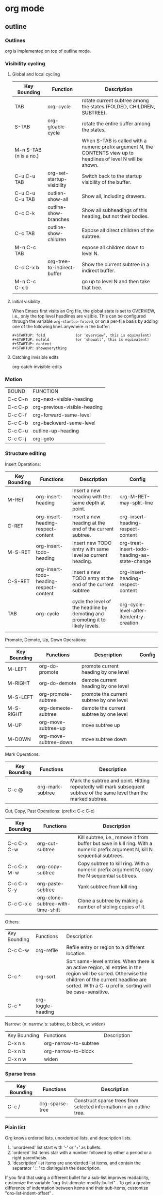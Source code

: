 * org mode
** outline
*** Outlines
org is implemented on top of outline mode.


*** Visibility cycling
**** Global and local cycling

| Key Bounding           | Function                    | Description                                                                                                        |
|------------------------+-----------------------------+--------------------------------------------------------------------------------------------------------------------|
| TAB                    | org-cycle                   | rotate current subtree among the states (FOLDED, CHILDREN, SUBTREE).                                               |
| S-TAB                  | org-gloable-cycle           | rotate the entire buffer among the states.                                                                         |
| M-n S-TAB (n is a no.) |                             | When S-TAB is called with a numeric prefix argument N, the CONTENTS view up to headlines of level N will be shown. |
| C-u C-u TAB            | org-set-startup-visibility  | Switch back to the startup visibility of the buffer.                                                               |
| C-u C-u C-u TAB        | outlien-show-all            | Show all, including drawers.                                                                                       |
| C-c C-k                | outline-show-branches       | Show all subheadings of this heading, but not their bodies.                                                        |
| C-c TAB                | outline-show-children       | Expose all direct children of the subtree.                                                                         |
| M-n C-c TAB            |                             | expose all children down to level N.                                                                               |
| C-c C-x b              | org-tree-to-indirect-buffer | Show the current subtree in a indirect buffer.                                                                     |
| M-n C-c C-x b          |                             | go up to level N and then take that tree.                                                                          |
|                        |                             |                                                                                                                    |



**** Initial visibility
When Emacs first visits an Org file, the global state is set to OVERVIEW, 
i.e., only the top level headlines are visible. 
This can be configured through the variable =org-startup-folded=, 
or on a per-file basis by adding one of the following lines anywhere in the buffer:

#+BEGIN_EXAMPLE
   #+STARTUP: fold              (or ‘overview’, this is equivalent)
   #+STARTUP: nofold            (or ‘showall’, this is equivalent)
   #+STARTUP: content
   #+STARTUP: showeverything
#+END_EXAMPLE


**** Catching invisible edits
org-catch-invisible-edits

*** Motion
| BOUND   | FUNCTION                     |
| C-c C-n | org-next-visible-heading     |
| C-c C-p | org-previous-visible-heading |
| C-c C-f | org-forward-same-level       |
| C-c C-b | org-backward-same-level      |
| C-c C-u | outline-up-heading           |
| C-c C-j | org-goto                     |

*** Structure editing
Insert Operations:
| Key Bounding | Functions                               | Description                                                                    | Config                                        |
|--------------+-----------------------------------------+--------------------------------------------------------------------------------+-----------------------------------------------|
| M-RET        | org-insert-heading                      | Insert a new heading with the same depth at point.                             | org-M-RET-may-split-line                      |
| C-RET        | org-insert-heading-respect-content      | Insert a new heading at the end of the current subtree.                        | org-insert-heading-respect-content            |
| M-S-RET      | org-insert-todo-heading                 | Insert new TODO entry with same level as current heading.                      | org-treat-insert-todo-heading-as-state-change |
| C-S-RET      | org-insert-todo-heading-respect-content | Insert a new TODO entry at the end of the current subtree                      | org-insert-heading-respect-content            |
| TAB          | org-cycle                               | cycle the level of the headline by demoting and promoting it to likely levels. | org-cycle-level-after-item/entry-creation     |
|              |                                         |                                                                                |                                               |

Promote, Demote, Up, Down Operations:
| Key Bounding | Functions             | Description                              | Config |
|--------------+-----------------------+------------------------------------------+--------|
| M-LEFT       | org-do-promote        | promote current heading by one level     |        |
| M-RIGHT      | org-do-demote         | demote current heading by one level      |        |
| M-S-LEFT     | org-promote-subtree   | promote the current subtree by one level |        |
| M-S-RIGHT    | org-demeote-subtree   | demote the current subtree by one level  |        |
| M-UP         | org-move-subtree-up   | move subtree up                          |        |
| M-DOWN       | org-move-subtree-down | move subtree down                        |        |


Mark Operations:
| Key Bounding | Functions        | Description                                                                                                            |
|--------------+------------------+------------------------------------------------------------------------------------------------------------------------+
| C-c @        | org-mark-subtree | Mark the subtree and point. Hitting repeatedly will mark subsequent subtree of the same level than the marked subtree. |



Cut, Copy, Past Operations: (prefix: C-c C-x)
| Key Bounding | Functions                         | Description                                                                                                                    |
|--------------+-----------------------------------+--------------------------------------------------------------------------------------------------------------------------------|
| C-c C-x C-w  | org-cut-subtree                   | Kill subtree, i.e., remove it from buffer but save in kill ring. With a numeric prefix argument N, kill N sequential subtrees. |
| C-c C-x M-w  | org-copy-subtree                  | Copy subtree to kill ring. With a numeric prefix argument N, copy the N sequential subtrees.                                   |
| C-c C-x C-y  | org-paste-subtree                 | Yank subtree from kill ring.                                                                                                   |
| C-c C-x c    | org-clone-subtree-with-time-shift | Clone a subtree by making a number of sibling copies of it.                                                                    |

Others:
| Key Bounding | Functions          | Description                                                                                                                                                                                                      |
| C-c C-w      | org-refile         | Refile entry or region to a different location.                                                                                                                                                                  |
| C-c ^        | org-sort           | Sort same-level entries. When there is an active region, all entries in the region will be sorted. Otherwise the children of the current headline are sorted. With a C-u prefix, sorting will be case-sensitive. |
| C-c *        | org-toggle-heading |                                                                                                                                                                                                                  |




Narrow: (n: narrow, s: subtree, b: block, w: widen)
| Key Bounding | Functions             | Description |
| C-x n s      | org-narrow-to-subtree |             |
| C-x n b      | org-narrow-to-block   |             |
| C-x n w      | widen                 |             |

*** Sparse tress
| Key Bounding | Functions       | Description                                                          |
|--------------+-----------------+----------------------------------------------------------------------|
| C-c /        | org-sparse-tree | Construct sparse trees from selected information in an outline tree. |


*** Plain list
Org knows ordered lists, unorderded lists, and description lists.
1) 'unordered' list start with '-' or '+' as bullets.
2) 'ordered' list items star with a number followed by either a period or a right parenthesis.
3) 'description' list items are unorderded list items, and contain the separator ' :: ' to distinguish the description.

If you find that using a different bullet for a sub-list improves readability, customize the variable "org-list-demote-modify-bullet" . 
To get a greater difference of indentation between items and their sub-items, customize "org-list-indent-offset" . 

| Key Bound | Function                              | Description                                    |
|-----------+---------------------------------------+------------------------------------------------|
| M-RET     | org-insert-item                       | Insert new item in current level.              |
| M-S-RET   | org-insert-todo-heading               | Insert a new item with an unchecked check box. |
| S-UP      | org-previous-item                     | Jump to the previous item in the current list. |
| S-DOWN    | org-next-item                         | Jump to the next item in the current list.     |
| M-UP      | org-move-item-up                      |                                                |
| M-DOWN    | org-move-item-down                    |                                                |
| M-S-LEFT  | org-outdent-item-tree                 |                                                |
| M-S-RIGHT | org-indent-item-tree                  |                                                |
| C-c ^     | org-sort-list                         |                                                |
| C-c -     | org-toggle-item/org-cycle-list-bullet |                                                |


*** Blocks
Org mode uses begin...end blocks for various purposes from including source code examples to capturing time logging information. 

[[file:pics/blocks.png]]
These blocks can be folded and unfolded by pressing <TAB> in the begin line. 
You can also get all blocks folded at startup by configuring the option "org-hide-block-startup" or on a per-file basis by using
#+BEGIN_EXAMPLE
#+STARTUP: hideblocks
#+STARTUP: nohideblocks
#+END_EXAMPLE


*** Footnote
A footnote is started by a footnote marker in square brackets in column 0, no indentation allowd.
For example:

#+BEGIN_EXAMPLE
The Org homepage[fn:1] now looks a lot better than it used to.
...
[fn:1] The link is: https://orgmode.org
#+END_EXAMPLE

Org mode extends the number-based syntax to "named" footnotes and optional inline definition.


#+BEGIN_EXAMPLE
[fn:name]
[fn:name:a definition]
[fn::a definition]
#+END_EXAMPLE

C-c C-x f
org-footnote-action
When at a footnote reference, jump to the definition.
When at a definition, jump to the references if they exist, offer to create them otherwise.
When neither at definition or reference, create a new footnote, interactively.
With prefix, offer additional commands in a menu. (C-u C-c C-x f)


** date and time
The specially formatted string carrying the date and/or time information is called a timestamp in Org mode.
*** Timestamps
**** Plain timestamp
#+BEGIN_EXAMPLE
<2016-11-01 Wed 19:15>
<2006-11-02 Thu 20:00-22:00>
#+END_EXAMPLE

**** Timestamp with repeater interval
It applies not only on the given date, but again and again after a certain interval of
N days(d), weeks(w), months(m), or years(y).
#+BEGIN_EXAMPLE
<2007-05-16 Wed 12:30 +1w>
#+END_EXAMPLE

**** Time/Date range
#+BEGIN_EXAMPLE
<2004-08-23 Mon>--<2004-08-26 Thu>
#+END_EXAMPLE

**** Inactive timestamp
These timestamp are inactive in the sense that they do not trigger an entry to show up in the agenda.
#+BEGIN_EXAMPLE
[2006-11-01 Wed]
#+END_EXAMPLE

*** Creating timestamps
| Key Bound | Functions               | Description                                                                                                                        |
|-----------+-------------------------+------------------------------------------------------------------------------------------------------------------------------------|
| C-c .     | org-time-stamp          | Prompt for a date and insert a corresponding timestamp.  When this command is used twice in succession, a time range is inserted.  |
| C-c !     | org-time-stamp-inactive | Insert a inactive timestamp.                                                                                                       |
| C-c <     | org-date-from-calendar  | Insert a timestamp corresponding to the cursor date in the Calendar.                                                               |
| C-c >     | org-goto-calendar       | Access the Emacs calendar for the current date. If there is a timestamp in the current line, go to the corresponding date instead. |
| C-c C-o   | org-open-at-point       | Open link, timestamp, footnote or tags at point.                                                                                   |
| S-LEFT    | org-timestamp-down-day  |                                                                                                                                    |
| S-RIGHT   | org-timestamp-up-day    |                                                                                                                                    |
| S-UP      | org-timestamp-up        | Change the item under the cursor in a timestamp. The cursor can be on bracket, year, month, day, hour or minute.                   |
| S-DOWN    | org-timestamp-down      |                                                                                                                                    |
| C-c C-y   | org-evaluate-time-range | Evaluate a time range by computing the difference between start and end.                                                                                                                                   |





**** Custom time format
| Variable                      |
|-------------------------------|
| org-display-custom-times      |
| org-time-stamp-custom-formats |

| Key Bound   | Functions                      | Description                                               |
|-------------+--------------------------------+-----------------------------------------------------------|
| C-c C-x C-t | org-toggle-time-stamp-overlays | Toggle the display of custom formats for dates and times. |



*** Deadlines and scheduling
A timestamp may be preceded by special keywords to facilitate planning.
Both the timestamp and the keyword have to be positioned immediately after the task they refer to.

**** DEADLINE
Meaning: the task is supposed to be finished on that date.

In addition, the agenda for today will carry a warning about
the approaching or missed deadline, starting =org-deadline-warning-days=
before the due date, and continuing until the entry is marked DONE.

#+BEGIN_EXAMPLE
          *** TODO write article about the Earth for the Guide
              DEADLINE: <2004-02-29 Sun>
#+END_EXAMPLE

**** SCHEDULED
Meaning: you are planning to start working on that task on the given date.


#+BEGIN_EXAMPLE
          *** TODO Call Trillian for a date on New Years Eve.
              SCHEDULED: <2004-12-25 Sat>
#+END_EXAMPLE

=org-scheduled-delay-days=
=org-agenda-skip-scheduled-delay-if-deadline=


**** Inserting deadline/schedule

| Key Bounding | Function            | Description                                       | Prefix                                                 | Config                                                                                    |
|--------------+---------------------+---------------------------------------------------+--------------------------------------------------------+-------------------------------------------------------------------------------------------|
| C-c C-d      | org-deadline        | Insert DEADLINE keyword along with a stamp.       | An existing deadline will be removed from the entry.   | org-deadline-warning-days, org-log-redeadline                                             |
| C-c C-s      | org-schedule        | Insert SCHEDULED keyword along with a stamp.      | An existing scheduling will be removed from the entry. | org-scheduled-delay-days, org-agenda-skip-scheduled-delay-if-deadline, org-log-reschedule |



**** Repeated tasks
| Variable       | Description                                                  |
|----------------+--------------------------------------------------------------|
| org-log-repeat | record moving through the DONE state when triggering repeat. |
|                |                                                              |

If you need both a repeater and a special warning period, 
the repeater should come first and the warning period last:
<2005-10-01 Sat +1m -3d>

| Symbol | Description                    |
|--------+--------------------------------|
| +      | shift a exact time repeater    |
| -      | delay                          |
| ++     | shift at least a time repeater |
| .+     | shift to next time repeater    |


#+BEGIN_EXAMPLE
     ** TODO Call Father
        DEADLINE: <2008-02-10 Sun ++1w>
        Marking this DONE will shift the date by at least one week,
        but also by as many weeks as it takes to get this date into
        the future.  However, it stays on a Sunday, even if you called
        and marked it done on Saturday.
     ** TODO Empty kitchen trash
        DEADLINE: <2008-02-08 Fri 20:00 ++1d>
        Marking this DONE will shift the date by at least one day, and
        also by as many days as it takes to get the timestamp into the
        future.  Since there is a time in the timestamp, the next
        deadline in the future will be on today's date if you
        complete the task before 20:00.
     ** TODO Check the batteries in the smoke detectors
        DEADLINE: <2005-11-01 Tue .+1m>
        Marking this DONE will shift the date to one month after
        today.
#+END_EXAMPLE

** todo
Org mode does not maintain TODO lists as separate documents. Instead, TODO items are an integral part of the notes file, because TODO items usually come up while taking notes!

*** Todo basics
Any headline become a TODO item when it starts with the word 'TODO'.

/C-c C-t/ (=org-todo=)
rotate the TODO state of the current item (ummarked, TODO, DONE)


/S-right/ /S-left/
Select the following/preceding TODO state, similar to cycling.


/C-c / t/ (=org-show-todo-tree=)
View TODO items in a sparse tree.


/M-S-RET/ (=org-insert-todo-heading=)
Insert a new TODO entry below the current one.

/C-S-RET/ (=org-insert-todo-heading-respect-content=)


*** Todo extensions
By default, marked TODO entries have one of only two states: TODO and DONE. 
Org mode allows you to classify TODO items in more complex ways with TODO keywords (=org-todo-keywords=).

**** Todo keywords as workflow states
You can use TODO keywords to indicate different sequential states in the process of working on an item, for example:

#+BEGIN_SRC emacs-lisp
(setq org-todo-keywords
  '((sequence "TODO" "FEEDBACK" "VERIFY" "|" "DONE" "DELEGATED")))
#+END_SRC

The vertical bar separates the TODO keywords (states that need action) 
from the DONE states (which need no further action). If you don't provide
the separator bar, the last state is used as DONE state. With this step,
the command /C-c C-t/ will cycle an entry from TODO to FEEDBACK, then
VERIFY, and finally to DONE and DELEGATED.


[2018-12-26 20:44:02]
**** Todo keyworks as types

#+BEGIN_SRC emacs-lisp
(setq org-todo-keywords
  '((type "Fred" "Hack" "Lucy" "|" "DONE")))
#+END_SRC

In this case, different keywords do not indicate a sequence, but rather different types. 
So the normal work flow would be to assign a task to a person, and later to mark it DONE.

**** Multiple keywords sets in one file

#+BEGIN_SRC emacs-lisp
(setq org-todo-keywords
      '((sequence "TODO" "|" "DONE")
        (sequence "REPORT" "BUG" "KNOWNCAUSE" "|" "FIXED")
        (sequence "|" "CANCELED")))
#+END_SRC

In this setup, C-c C-t only operates within a subsequence.

/C-u C-u C-c C-t/
/C-S-right/
/C-S-left/
These keys jump from one TODO subset to the next.

/S-right/
/S-left/
Walk through all keywords from all sets.

**** Fast access to TODO states
If you would like to quickly change an entry to an arbitrary TODO state instead of cycling through the states, 
you can set up keys for single-letter access to the states.

#+BEGIN_SRC emacs-lisp
(setq org-todo-keywords
      '((sequence "TODO(t)" "|" "DONE(d)")
        (sequence "REPORT(r)" "BUG(b)" "KNOWNCAUSE(k)" "|" "FIXED(f)")
        (sequence "|" "CANCELED(c)")))
#+END_SRC

If you then press =C-c C-t= followed by the selection key, the entry will be switched to this state. 


**** Setting up keywords for individual files
It can be very useful to use different aspects of the TODO mechanism in different files. 
You need one of the following lines anywhere in the file: 
#+BEGIN_EXAMPLE
#+TODO: TODO FEEDBACK VERIFY | DONE CANCELED
#+END_EXAMPLE
(you may also write #+SEQ_TODO to be explicit about the interpretation, but it means the same as #+TODO), or 
#+BEGIN_EXAMPLE
#+TYP_TODO: Fred Hack Lucy | DONE
#+END_EXAMPLE

Several sets in parallel:
#+BEGIN_EXAMPLE
#+TODO: TODO | DONE
#+TODO: REPORT BUG KNOWNCAUSE | FIXED
#+TODO: | CANCELED
#+END_EXAMPLE

*To make sure you are using the correct keyword, type ‘#+’ into the buffer and then use C-M-i completion.*

*After changing one of these lines, use C-c C-c with the cursor still in the line to make the changes known to Org mode.*

**** Faces for TODO keywords
Org mode highlights TODO keywords with special faces: 
=org-todo= for keywords indicating that an item still has to be acted upon, 
and =org-done= for keywords indicating that an item is finished. 
If you are using more than 2 different states, you might want to use special faces for some of them. 

#+BEGIN_SRC emacs-lisp
(setq org-todo-keyword-faces
      '(("TODO" . org-warning) 
        ("STARTED" . "yellow")
        ("CANCELED" . (:foreground "blue" :weight bold))))
#+END_SRC

**** Todo dependencies
The structure of Org files (hierarchy and lists) makes it easy to define TODO dependencies.

=org-enforce-todo-dependencies=
Non-nil means undone TODO entries will block switching the parent to DONE.
Also, if a parent has an :ORDERED: property, switching an entry to DONE will
be blocked if any prior sibling is not yet done.

| C-c C-x o           | org-toggle-ordered-property | Toggle the ORDERED property of the current entry       |
| C-u C-u C-u C-c C-t |                             | Change TODO state, circumventing anying state blocking |


[2018-12-27 03:11:44]
*** Progress logging
Org mode can automatically record a timestamp and possibly a note 
when you mark a TODO item as DONE, or even each time you change 
the state of a TODO item.

**** Closing items
The most basic logging is to keep track of when a certain TODO item was finished. 

#+BEGIN_SRC emacs-lisp
(setq org-log-done 'time)
#+END_SRC

Then each time you turn an entry from a TODO (not-done) state 
into any of the DONE states, a line ‘CLOSED: [timestamp]’ will
be inserted just after the headline.

**** Tracking TODO state changes
To keep track of when a state change occurred and maybe take a note about this change:

#+BEGIN_SRC emacs-lisp
(setq org-todo-keywords
  '((sequence "TODO(t)" "WAIT(w@/!)" "|" "DONE(d!)" "CANCELED(c@)))
#+END_SRC

Since it is normally too much to record a note for every state, 
Org mode expects configuration on a per-keyword basis for this.
This is achieved by adding special markers ‘!’ (for a timestamp) 
or ‘@’ (for a note with timestamp) in parentheses after each keyword.

To record a timestamp without a note for TODO keywords configured with ‘@’, 
just type C-c C-c to enter a blank note when prompted. 

The setting for WAIT is even more special: 
the ‘!’ after the slash means that in addition to the note taken when entering the state, 
a timestamp should be recorded when leaving the WAIT state, 
if and only if the target state does not configure logging for entering it.


In order to define logging settings that are local to a subtree or a single item, 
define a LOGGING property in this entry. 
*enter :P C-M-i*
*put the cursor on property line, press C-c C-c*

When taking a lot of notes, you might want to get the notes out of the way into a drawer. 
Customize =org-log-into-drawer= to get this behavior — the recommended drawer for this is called LOGBOOK. 
You can also overrule the setting of this variable for a subtree by setting a LOG_INTO_DRAWER property

*** Priorities
Prioritizing can be done by placing a 'priority cookie' into the headline item.

#+BEGIN_EXAMPLE
 *** TODO [#A] Write letter to Sam Fortune
#+END_EXAMPLE

By default, Org mode supports three priorities: ‘A’, ‘B’, and ‘C’. 
‘A’ is the highest priority. 
An entry without a cookie is treated just like priority ‘B’. 

/C-c ,/ (=org-priority=)
Set the priority of the current headline.

/S-up/ 
/S-down/
Increase/decrease priority of current headline.

*** Breaking down tasks
Break down large tasks into smaller, manageable subtasks by 
creating an outline tree below a TODO item, 
with detailed subtasks on the tree.

To keep the overview over the fraction of subtasks that are already completed, 
insert either ‘[/]’ or ‘[%]’ anywhere in the headline.
These cookies will be updated each time the TODO status of a child changes, 
or when pressing C-c C-c on the cookie

#+BEGIN_EXAMPLE
     * TODO Organize Party [33%]
     ** TODO Call people [1/2]
     *** TODO Peter
     *** DONE Sarah
     ** TODO Buy food
     ** DONE Talk to neighbor
#+END_EXAMPLE


If you would like to have the statistics cookie count any TODO entries in the subtree (not just direct children), 
configure =org-hierarchical-todo-statistics=. 
To do this for a single subtree, include the word ‘recursive’ into the value of the COOKIE_DATA property. 

#+BEGIN_EXAMPLE
     * Parent capturing statistics [2/20]
       :PROPERTIES:
       :COOKIE_DATA: todo recursive
       :END:      
#+END_EXAMPLE


If you would like a TODO entry to automatically change to DONE when all children are done.
#+BEGIN_SRC emacs-lisp
     (defun org-summary-todo (n-done n-not-done)
       "Switch entry to DONE when all subentries are done, to TODO otherwise."
       (let (org-log-done org-log-states)   ; turn off logging
         (org-todo (if (= n-not-done 0) "DONE" "TODO"))))
     
     (add-hook 'org-after-todo-statistics-hook 'org-summary-todo)
#+END_SRC

To keep subtasks out of the global TODO list, customize =org-agenda-todo-list-sublevels=.

*** Checkboxes
Checkboxes are not included in the global TODO list, 
so they are often great to split a task into a number of simple steps.

#+BEGIN_EXAMPLE
     * TODO Organize party [2/4]
       - [-] call people [1/3]
         - [ ] Peter
         - [X] Sarah
         - [ ] Sam
       - [X] order food
       - [ ] think about what music to play
       - [X] talk to the neighbors
#+END_EXAMPLE

In a headline, a cookie can count either checkboxes below the heading or 
TODO states of children, and it will display whatever was changed last. 
Set the property COOKIE_DATA to either ‘checkbox’ or ‘todo’ to resolve this issue. 


/C-c C-c/ (=org-toggle-checkbox=)
Toggle checkbox status.
With a single prefix argument, add an empty checkbox or remove the current one. 
With a double prefix argument, set it to ‘[-]’, which is considered to be an intermediate state. 

/C-c C-x C-b/ (=org-toggle-checkbox=)
Can work on region.

/M-S-RET/ (=org-insert-todo-heading=)
Insert a new item with a checkbox.

/C-c C-x o/ (=org-toggle-ordered-property=)
Toggle the ORDERED property of the current entry.


/C-c #/ (=org-update-statistics-cookies=)
Update the statistics cookie, either from TODO or from checkboxes.
When called with a C-u prefix, update the entire file.
Don't need to put the cursor on the cookie.


** tag
An excellent way to implement labels and context for cross-corrlating information is to assign tags to headlines.

Tags are normal words containing letters, numbers, '_', and '@'.
Tags must be preceded and followd by a single colon, e.g., ':work:'.
Several tags can be specified, as in ':work:urgent:'.

Tags will by default be in bold face with the same color as the headline.  (org-tag-faces)

*** Tag inheritance
Tags make use of the hierarchical (/,haier 'ro: kikl/) structure of outline trees. 
If a heading has a certain tag, all subheadings will inherit the tag as well.

#+BEGIN_EXAMPLE
     * Meeting with the French group      :work:
     ** Summary by Frank                  :boss:notes:
     *** TODO Prepare slides for him      :action:
#+END_EXAMPLE
The final heading will have the tags ‘:work:’, ‘:boss:’, ‘:notes:’, and ‘:action:’ .



You can also set tags that all entries in a file should inherit just as 
if these tags were defined in a hypothetical level zero that surrounds the entire file. 

#+BEGIN_EXAMPLE
     #+FILETAGS: :Peter:Boss:Secret:
#+END_EXAMPLE

| Variable                          |
|-----------------------------------|
| org-tags-exclude-from-inheritance |
| org-use-tag-inheritance           |

*** Setting tags
| Key Chord | Functions            | Description                              | Variable        |
|-----------+----------------------+------------------------------------------+-----------------|
| C-c C-q   | org-set-tags-command | Enter new tags for the current headline. | org-tags-column |


**** a hard list of tags
Org supports tag insertion based on a list of tags.
By default this is a constructed dynamically, containing all tags used in the buffer.


You can set the default tags for a given file with the TAGS option.
#+BEGIN_EXAMPLE
     #+TAGS: @work @home @tennisclub
     #+TAGS: laptop car pc sailboat
#+END_EXAMPLE

| Variable      | Description                                                                                                                 |
|---------------+-----------------------------------------------------------------------------------------------------------------------------|
| org-tag-alist | If you have set this, but would like to use a dynamic tag list in a specific file, add empty TAGS option line to that file. |


**** a persistent hard list of tags
| Variable      | Description                                                                                                            |
|---------------+------------------------------------------------------------------------------------------------------------------------|
| org-tag-alist | If you want to use a set of tags in every file, in addition to those defined on a per-file basis by TAGS option lines. |



You can turn this off on a per-file basis by adding a #+STARTUP option line
#+BEGIN_EXAMPLE
 #+STARTUP: noptag
#+END_EXAMPLE


**** fast tag selection
For every file in a step:

#+BEGIN_SRC emacs-lisp
(setq org-tag-alist '(("@work" . ?w) ("@home" . ?h) ("laptop" . ?l)))
#+END_SRC

For a specific file:
#+BEGIN_EXAMPLE
      #+TAGS: @work(w)  @home(h)  @tennisclub(t)  laptop(l)  pc(p)
#+END_EXAMPLE

***** with newline

#+BEGIN_EXAMPLE
      #+TAGS: @work(w)  @home(h)  @tennisclub(t) \n laptop(l)  pc(p)
#+END_EXAMPLE

or 
#+BEGIN_EXAMPLE
     #+TAGS: @work(w)  @home(h)  @tennisclub(t)
     #+TAGS: laptop(l)  pc(p)
#+END_EXAMPLE

or 
#+BEGIN_SRC emacs-lisp
(setq org-tag-alist '(("@work" . ?w) ("@home" . ?h) ("laptop" . ?l)
                      (:newline . nil)
                      ("laptop" . ?l) ("pc" . ?p)))
#+END_SRC


***** with group
Selecting a tag in a group of mutually (/'mju: tchuer li/) exclusive tags will turn off any other tags from that group. 

#+BEGIN_EXAMPLE
      #+TAGS: { @work(w)  @home(h)  @tennisclub(t) }  laptop(l)  pc(p)
#+END_EXAMPLE

or

#+BEGIN_SRC emacs-lisp
     (setq org-tag-alist '((:startgroup . nil)
                           ("@work" . ?w) ("@home" . ?h)
                           ("@tennisclub" . ?t)
                           (:endgroup . nil)
                           ("laptop" . ?l) ("pc" . ?p)))
#+END_SRC

** properites and columns
A property is a key-value pair associated with an entry.
Keys are case-insensitive.

Properties can be conveniently edited and viewed in column view.

*** Property syntax
  :PROPERTIES:
  :END:
#+BEGIN_EXAMPLE
     * CD collection
     ** Classic
     *** Goldberg Variations
         :PROPERTIES:
         :Title:     Goldberg Variations
         :Composer:  J.S. Bach
         :Artist:    Glen Gould
         :Publisher: Deutsche Grammophon
         :NDisks:    1
         :END:
#+END_EXAMPLE

You may define the allowed values for a particular property ‘:Xyz:’ by setting a property ‘:Xyz_ALL:’. 
This special property is inherited, so if you set it in a level 1 entry, it will apply to the entire tree.
#+BEGIN_EXAMPLE
     * CD collection
       :PROPERTIES:
       :NDisks_ALL:  1 2 3 4
       :Publisher_ALL: "Deutsche Grammophon" Philips EMI
       :END:
#+END_EXAMPLE


If you want to set properties that can be inherited by any entry in a file, use a line like 
#+BEGIN_EXAMPLE
  #+PROPERTY: NDisks_ALL 1 2 3 4
#+END_EXAMPLE



If you want to add to the value of an existing property, append a + to the property name. 
The following results in the property var having the value “foo=1 bar=2”.
#+BEGIN_EXAMPLE
     #+PROPERTY: var  foo=1
     #+PROPERTY: var+ bar=2
#+END_EXAMPLE


| Key Bounding | Functions           | Description                                                            |
|--------------+---------------------+------------------------------------------------------------------------|
| C-c C-x p    | org-set-property    | Set a property                                                         |
| C-c C-c      | org-property-action | With the cursor in a property drawer, this executes property commands. |
| S-LEFT       |                     | Switch property at point to the previous allowed value.                |
| S-RIGHT      |                     | Switch property at point to the next allowed value.                    |



| Variable                     | Description                                      |
|------------------------------+--------------------------------------------------|
| org-use-property-inheritance | Determine the property inheritance.              |
| org-global-properties        | Property values can be inherited by all entries. |
|                              |                                                  |


*** Special properties
Special properties provide an alternative access method to Org mode features.
This interface exists so that you can include these states in a column view, or to use them in queries.

The following property names are special and should not be used as keys in the properties drawer: 
#+BEGIN_EXAMPLE
     ALLTAGS      All tags, including inherited ones.
     BLOCKED      "t" if task is currently blocked by children or siblings.
     CLOCKSUM     The sum of CLOCK intervals in the subtree.  org-clock-sum must be run first to compute the values in the current buffer.
     CLOCKSUM_T   The sum of CLOCK intervals in the subtree for today. org-clock-sum-today must be run first to compute the values in the current buffer.
     CLOSED       When was this entry closed?
     DEADLINE     The deadline time string, without the angular brackets.
     FILE         The filename the entry is located in.
     ITEM         The headline of the entry.
     PRIORITY     The priority of the entry, a string with a single letter.
     SCHEDULED    The scheduling timestamp, without the angular brackets.
     TAGS         The tags defined directly in the headline.
     TIMESTAMP    The first keyword-less timestamp in the entry.
     TIMESTAMP_IA The first inactive timestamp in the entry.
     TODO         The TODO keyword of the entry.
#+END_EXAMPLE

*** Property inheritance
Org does not turn property inheritance on by default.
| Variable                     |
|------------------------------|
| org-use-property-inheritance |

Org mode has a few properties for which inheritance is hard-coded, at least for the special applications for which they are used: 
#+BEGIN_EXAMPLE
COLUMNS
CATEGORY
ARCHIVE
LOGGING
#+END_EXAMPLE


*** Column view
A great way to view and edit properties is column view.
In column view, each outline node is turned into a table row. 
Columns in this table provide access to properties of the entries.
Org mode implements columns by overlaying a tabular structure over the headline of each item.  

**** Defining columns
Setting up a column view first requires defining the columns. 

| Variable                   |
|----------------------------|
| org-columns-default-format |

***** Scope of column definitions
To define a column format for an entire file, use a line like
#+BEGIN_EXAMPLE
     #+COLUMNS: %25ITEM %TAGS %PRIORITY %TODO
#+END_EXAMPLE

To specify a format that only applies to a specific tree, add a :COLUMNS: property to the top node of that tree, for example:
#+BEGIN_EXAMPLE
     ** Top node for columns view
        :PROPERTIES:
        :COLUMNS: %25ITEM %TAGS %PRIORITY %TODO
        :END:
#+END_EXAMPLE


If a :COLUMNS: property is present in an entry, it defines columns for the entry itself, and for the entire subtree below it. 

***** Column attributes
A column definition sets the attributes of a column. The general definition looks like this:
#+BEGIN_EXAMPLE
%[width]property[(title)][{summary-type}]
#+END_EXAMPLE
Except for the percent sign and the property name, all items are optional. 

The individual parts have the following meaning: 
#+BEGIN_EXAMPLE
     width           An integer specifying the width of the column in characters. If omitted, the width will be determined automatically.
     property        The property that should be edited in this column.
                     Special properties representing meta data are allowed here as well
     title           The header text for the column.  If omitted, the property name is used.
     {summary-type}  The summary type.  If specified, the column values for parent nodes are computed from the children.
                     Supported summary types are:
                     {+}       Sum numbers in this column.
                     {+;%.1f}  Like ‘+’, but format result with ‘%.1f’.
                     {$}       Currency, short for ‘+;%.2f’.
                     {min}     Smallest number in column.
                     {max}     Largest number.
                     {mean}    Arithmetic mean of numbers.
                     {X}       Checkbox status, ‘[X]’ if all children are ‘[X]’.
                     {X/}      Checkbox status, ‘[n/m]’.
                     {X%}      Checkbox status, ‘[n%]’.
                     {:}       Sum times, HH:MM, plain numbers are hours.
                     {:min}    Smallest time value in column.
                     {:max}    Largest time value.
                     {:mean}   Arithmetic mean of time values.
                     {@min}    Minimum age (in days/hours/mins/seconds).
                     {@max}    Maximum age (in days/hours/mins/seconds).
                     {@mean}   Arithmetic mean of ages (in days/hours/mins/seconds).
                     {est+}    Add ‘low-high’ estimates.
#+END_EXAMPLE



Example:

#+BEGIN_EXAMPLE
     :COLUMNS:  %25ITEM %9Approved(Approved?){X} %Owner %11Status %10Time_Estimate{:} %CLOCKSUM %CLOCKSUM_T
     :Owner_ALL:    Tammy Mark Karl Lisa Don
     :Status_ALL:   "In progress" "Not started yet" "Finished" ""
     :Approved_ALL: "[ ]" "[X]"
#+END_EXAMPLE



**** TODO Using column view

***** Turning column view on and off
| Key Bounding | Functions   | Description         |
|--------------+-------------+---------------------|
| C-c C-x C-c  | org-columns | Turn on clumn view. |
|              |             |                     |

#+BEGIN_EXAMPLE
Core: org-columns-map (variable)

| ! :  33  |  " :  34  |  # :  35  |  $ :  36  |  % :  37  |  & :  38  |  ' :  39  |  ( :  40  |  ) :  41  |  * :  42  | 
| + :  43  |  , :  44  |  - :  45  |  . :  46  |  / :  47  |  0 :  48  |  1 :  49  |  2 :  50  |  3 :  51  |  4 :  52  | 
| 5 :  53  |  6 :  54  |  7 :  55  |  8 :  56  |  9 :  57  |  : :  58  |  ; :  59  |  < :  60  |  = :  61  |  > :  62  | 
| ? :  63  |  @ :  64  |  A :  65  |  B :  66  |  C :  67  |  D :  68  |  E :  69  |  F :  70  |  G :  71  |  H :  72  | 
| I :  73  |  J :  74  |  K :  75  |  L :  76  |  M :  77  |  N :  78  |  O :  79  |  P :  80  |  Q :  81  |  R :  82  | 
| S :  83  |  T :  84  |  U :  85  |  V :  86  |  W :  87  |  X :  88  |  Y :  89  |  Z :  90  |  [ :  91  |  \ :  92  | 
| ] :  93  |  ^ :  94  |  _ :  95  |  ` :  96  |  a :  97  |  b :  98  |  c :  99  |  d : 100  |  e : 101  |  f : 102  | 
| g : 103  |  h : 104  |  i : 105  |  j : 106  |  k : 107  |  l : 108  |  m : 109  |  n : 110  |  o : 111  |  p : 112  | 
| q : 113  |  r : 114  |  s : 115  |  t : 116  |  u : 117  |  v : 118  |  w : 119  |  x : 120  |  y : 121  |  z : 122  | 
| { : 123  |  | : 124  |  } : 125  |  ~ : 126  |

#+END_EXAMPLE

| Key Bounding | Functions                         | Description                                                     | Mode & Cursor                       |
|--------------+-----------------------------------+-----------------------------------------------------------------+-------------------------------------|
| r/g          | org-columns-redo                  | Construct the column display again.                             | On column view line (all the below) |
| q            | org-column-quit                   | Exit column view                                                |                                     |
| 0..9         |                                   | Directly select the Nth allowed value, 0 select the 10th value. |                                     |
| n            | org-column-next-allowd-value      | Switch to the nextallowed value of the field.                   |                                     |
| p            | org-column-previous-allowed-value | Switch to the previous allowed value of the field.              |                                     |
| e            | org-column-edit-value             | Edit the property at point                                      |                                     |
| C-c C-c      | org-column-set-tags-or-toggle     | When there is a checkbox at point, toggle it.                   |                                     |
| v            | org-columns-show-value            | View the full value of this property.                           |                                     |
| a            | org-column-edit-allowed           | Edit the list of allowed values for this property.              |                                     |
| <            | org-column-narrow                 |                                                                 |                                     |
| >            | org-column-widen                  |                                                                 |                                     |
| M-S-RIGHT    |                                   | Insert a new column, to the left of the current column.         |                                     |
| M-S-LEFT     | org-column-delete                 | Delete the current column.                                      |                                     |


** typeface


| bold        | *hack* |
| italic      | /hack/ |
| deleteline  | +hack+ |
| underline   | _hack_ |
| subscript   | h_ack  |
| superscript | h^ack  |
| monospace   | =hack= |

** experience
*** mark push and pop
+----------+-------------------+------------------------+
|C-c %     |org-mark-ring-push |like "pushd" in linux   |
+----------+-------------------+------------------------+
|C-c &     |org-mark-ring-goto |like "popd" in linux    |
+----------+-------------------+------------------------+

*** Add Table Title
#+BEGIN_EXAMPLE
#+caption: your-title
#+END_EXAMPLE

*** Split in Cell
M-RET

*** Add Horizontal Line
C-c -





* latex mode
** tex
TeX is a powerful *text formatter* written by Donald Knuth.

The TeX format has several variants.
Emacs provides a TeX major mode for each of theses variants.
| TeX    |                                                                                       | plain-tex-mode |
| LaTeX  | a simplified input format for TeX                                                     | latex-mode     |
| DocTeX | a format in which the LaTeX sources are written, combining sources with documentation | doctex-mode    |
| SliTeX |                                                                                       | slitex-mode    |

Emacs selects the appropriate mode by looking at the contents of the buffer. 
(This is done by invoking the tex-mode command, which is normally called automatically when you visit a TeX-like file.)
If the contents are insufficient to determine this, Emacs chooses the mode specified by the variable tex-default-mode; its default value is latex-mode. 

** tex editing
In TeX mode, ‘$’ has a special syntax code which attempts to understand the way TeX math mode delimiters match.

| Bounding | Function                           | Description                                  |
|----------+------------------------------------+----------------------------------------------|
| C-c }    | up-list                            | move forward out of one level of parentheses |
|----------+------------------------------------+----------------------------------------------|
| "        | tex-insert-quote                   |                                              |
| M-RET    | latex-insert-item                  |                                              |
| C-c C-t  | latex-insert-block                 |                                              |
| C-c C-o  | latex-insert-block                 |                                              |
| C-c {    | tex-insert-braces                  |                                              |
|----------+------------------------------------+----------------------------------------------|
| C-c C-u  | tex-goto-last-unclosed-latex-block |                                              |
| C-c C-e  | latex-close-block                  |                                              |
| C-c /    | latex-close-block                  |                                              |
| C-c ]    | latex-close-block                  |                                              |
|----------+------------------------------------+----------------------------------------------|
| C-c C-s  | latex-split-block                  |                                              |
|----------+------------------------------------+----------------------------------------------|
| C-c C-c  | tex-compile                        |                                              |
|----------+------------------------------------+----------------------------------------------|
| C-c C-v  | tex-view                           |                                              |
|----------+------------------------------------+----------------------------------------------|
| C-c C-l  | tex-recenter-output-buffer         |                                              |
| C-RET    | tex-feed-input                     | Send input to the tex shell process.         |


In TeX, the character " is not normally used; instead, quotations begin with `` and end with ''. 
TeX mode therefore binds the " key to the =tex-insert-quote- command. 
This inserts `` after whitespace or an open brace, " after a backslash, and '' after any other character. 
As a special exception, if you type " when the text before point is either `` or '', Emacs replaces that preceding text with a single " character. 


TeX uses braces as delimiters that must match. 

Use C-c { to insert a pair of braces. It leaves point between the two braces so you can insert the text that belongs inside. 
Afterward, use the command C-c } to move forward past the close brace.

** tex printing commands
| Bounding | Function                   | Description                                                           |
|----------+----------------------------+-----------------------------------------------------------------------|
| C-c C-b  | tex-buffer                 | Invoke TeX on the entire current buffer.                              |
| C-c C-r  | tex-region                 |                                                                       |
| C-c C-f  | tex-file                   |                                                                       |
|----------+----------------------------+-----------------------------------------------------------------------|
| C-c C-v  | tex-view                   | Preview the output from the last text-buffer, text-region or tex-file |
| C-c C-p  | tex-print                  | Print the output from the last text-buffer, text-region or tex-file   |
|----------+----------------------------+-----------------------------------------------------------------------|
| C-c C-l  | tex-recenter-output-buffer | Recenter the window showing output from TeX.                          |
|----------+----------------------------+-----------------------------------------------------------------------|
| C-c C-k  | tex-kill-job               | Kill the TeX subprocess.                                              |
|----------+----------------------------+-----------------------------------------------------------------------|
| C-c C-c  | tex-compile                | Run a command CMD on current TeX buffer’s file in DIR.                |


After the C-c C-v, a PEF view will show up, "q" to exit it and return back to Emacs.
 
Because most files of TeX input contain commands at the beginning to set parameters and define macros, without which no later part of the file will format correctly. To solve this problem, C-c C-r allows you to designate a part of the file as containing essential commands; it is included before the specified region as part of the input to TeX. 
The designated part of the file is called the header. 

To indicate the bounds of the header in Plain TeX mode, you insert two special strings in the file. 
Insert ‘%**start of header’ before the header, and ‘%**end of header’ after it. 
If ‘%**start of header’ does not appear within the first 100 lines of the buffer, C-c C-r assumes that there is no header. 

In LaTeX mode, the header begins with ‘\documentclass’ or ‘\documentstyle’ and ends with ‘\begin{document}’. 



